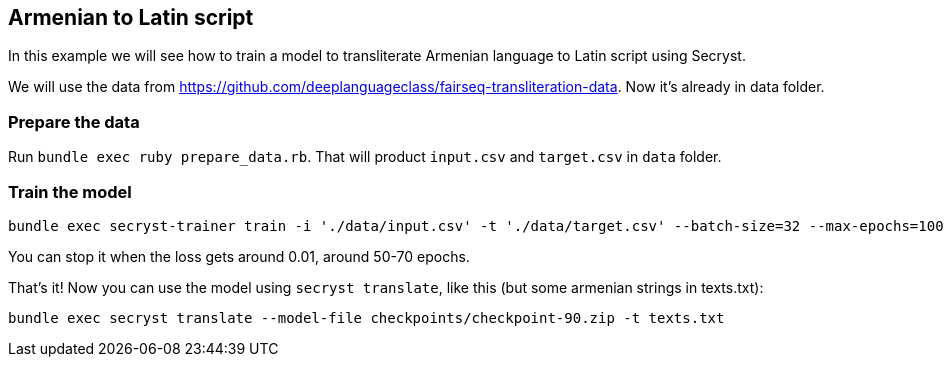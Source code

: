 == Armenian to Latin script

In this example we will see how to train a model to transliterate Armenian language to Latin script using Secryst.

We will use the data from https://github.com/deeplanguageclass/fairseq-transliteration-data. Now it's already in data folder.

=== Prepare the data 

Run `bundle exec ruby prepare_data.rb`. That will product `input.csv` and `target.csv` in `data` folder.

=== Train the model

[source,sh]
----
bundle exec secryst-trainer train -i './data/input.csv' -t './data/target.csv' --batch-size=32 --max-epochs=100 --log-interval=10 --checkpoint-every=15 --checkpoint_dir='checkpoints' --gamma=0.2
----

You can stop it when the loss gets around 0.01, around 50-70 epochs.

That's it! Now you can use the model using `secryst translate`, like this (but some armenian strings in texts.txt):

[source,sh]
----
bundle exec secryst translate --model-file checkpoints/checkpoint-90.zip -t texts.txt
----